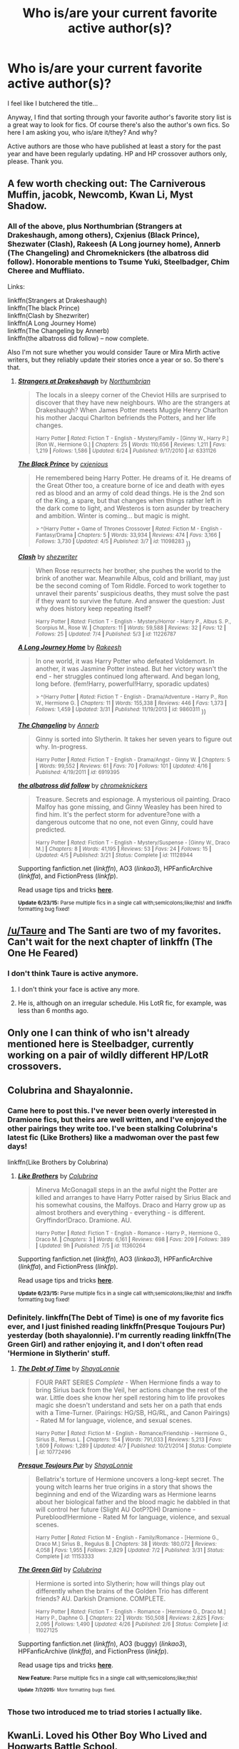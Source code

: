 #+TITLE: Who is/are your current favorite active author(s)?

* Who is/are your current favorite active author(s)?
:PROPERTIES:
:Author: -La_Geass-
:Score: 10
:DateUnix: 1436272559.0
:DateShort: 2015-Jul-07
:FlairText: Discussion
:END:
I feel like I butchered the title...

Anyway, I find that sorting through your favorite author's favorite story list is a great way to look for fics. Of course there's also the author's own fics. So here I am asking you, who is/are it/they? And why?

Active authors are those who have published at least a story for the past year and have been regularly updating. HP and HP crossover authors only, please. Thank you.


** A few worth checking out: The Carniverous Muffin, jacobk, Newcomb, Kwan Li, Myst Shadow.
:PROPERTIES:
:Author: truncation_error
:Score: 9
:DateUnix: 1436274346.0
:DateShort: 2015-Jul-07
:END:

*** All of the above, plus Northumbrian (Strangers at Drakeshaugh, among others), Cxjenius (Black Prince), Shezwater (Clash), Rakeesh (A Long journey home), Annerb (The Changeling) and Chromeknickers (the albatross did follow). Honorable mentions to Tsume Yuki, Steelbadger, Chim Cheree and Muffliato.

Links:

linkffn(Strangers at Drakeshaugh)\\
linkffn(The black Prince)\\
linkffn(Clash by Shezwriter)\\
linkffn(A Long Journey Home)\\
linkffn(The Changeling by Annerb)\\
linkffn(the albatross did follow) -- now complete.

Also I'm not sure whether you would consider Taure or Mira Mirth active writers, but they reliably update their stories once a year or so. So there's that.
:PROPERTIES:
:Author: PsychoGeek
:Score: 7
:DateUnix: 1436299185.0
:DateShort: 2015-Jul-08
:END:

**** [[https://www.fanfiction.net/s/6331126/1/Strangers-at-Drakeshaugh][*/Strangers at Drakeshaugh/*]] by [[https://www.fanfiction.net/u/2132422/Northumbrian][/Northumbrian/]]

#+begin_quote
  The locals in a sleepy corner of the Cheviot Hills are surprised to discover that they have new neighbours. Who are the strangers at Drakeshaugh? When James Potter meets Muggle Henry Charlton his mother Jacqui Charlton befriends the Potters, and her life changes.

  ^{Harry Potter *|* /Rated:/ Fiction T - English - Mystery/Family - [Ginny W., Harry P.] [Ron W., Hermione G.] *|* /Chapters:/ 25 *|* /Words:/ 110,656 *|* /Reviews:/ 1,211 *|* /Favs:/ 1,219 *|* /Follows:/ 1,586 *|* /Updated:/ 6/24 *|* /Published:/ 9/17/2010 *|* /id:/ 6331126}
#+end_quote

[[https://www.fanfiction.net/s/11098283/1/The-Black-Prince][*/The Black Prince/*]] by [[https://www.fanfiction.net/u/4424268/cxjenious][/cxjenious/]]

#+begin_quote
  He remembered being Harry Potter. He dreams of it. He dreams of the Great Other too, a creature borne of ice and death with eyes red as blood and an army of cold dead things. He is the 2nd son of the King, a spare, but that changes when things rather left in the dark come to light, and Westeros is torn asunder by treachery and ambition. Winter is coming... but magic is might.

  ^{> ^(Harry Potter + Game of Thrones Crossover *|* /Rated:/ Fiction M - English - Fantasy/Drama *|* /Chapters:/ 5 *|* /Words:/ 33,934 *|* /Reviews:/ 474 *|* /Favs:/ 3,166 *|* /Follows:/ 3,730 *|* /Updated:/ 4/5 *|* /Published:/ 3/7 *|* /id:/ 11098283} ))
#+end_quote

[[https://www.fanfiction.net/s/11226787/1/Clash][*/Clash/*]] by [[https://www.fanfiction.net/u/6736467/shezwriter][/shezwriter/]]

#+begin_quote
  When Rose resurrects her brother, she pushes the world to the brink of another war. Meanwhile Albus, cold and brilliant, may just be the second coming of Tom Riddle. Forced to work together to unravel their parents' suspicious deaths, they must solve the past if they want to survive the future. And answer the question: Just why does history keep repeating itself?

  ^{Harry Potter *|* /Rated:/ Fiction T - English - Mystery/Horror - Harry P., Albus S. P., Scorpius M., Rose W. *|* /Chapters:/ 11 *|* /Words:/ 59,588 *|* /Reviews:/ 32 *|* /Favs:/ 12 *|* /Follows:/ 25 *|* /Updated:/ 7/4 *|* /Published:/ 5/3 *|* /id:/ 11226787}
#+end_quote

[[https://www.fanfiction.net/s/9860311/1/A-Long-Journey-Home][*/A Long Journey Home/*]] by [[https://www.fanfiction.net/u/236698/Rakeesh][/Rakeesh/]]

#+begin_quote
  In one world, it was Harry Potter who defeated Voldemort. In another, it was Jasmine Potter instead. But her victory wasn't the end - her struggles continued long afterward. And began long, long before. (fem!Harry, powerful!Harry, sporadic updates)

  ^{> ^(Harry Potter *|* /Rated:/ Fiction T - English - Drama/Adventure - Harry P., Ron W., Hermione G. *|* /Chapters:/ 11 *|* /Words:/ 155,338 *|* /Reviews:/ 446 *|* /Favs:/ 1,373 *|* /Follows:/ 1,459 *|* /Updated:/ 3/31 *|* /Published:/ 11/19/2013 *|* /id:/ 9860311} ))
#+end_quote

[[https://www.fanfiction.net/s/6919395/1/The-Changeling][*/The Changeling/*]] by [[https://www.fanfiction.net/u/763509/Annerb][/Annerb/]]

#+begin_quote
  Ginny is sorted into Slytherin. It takes her seven years to figure out why. In-progress.

  ^{Harry Potter *|* /Rated:/ Fiction T - English - Drama/Angst - Ginny W. *|* /Chapters:/ 5 *|* /Words:/ 99,552 *|* /Reviews:/ 61 *|* /Favs:/ 70 *|* /Follows:/ 101 *|* /Updated:/ 4/16 *|* /Published:/ 4/19/2011 *|* /id:/ 6919395}
#+end_quote

[[https://www.fanfiction.net/s/11128944/1/the-albatross-did-follow][*/the albatross did follow/*]] by [[https://www.fanfiction.net/u/383607/chromeknickers][/chromeknickers/]]

#+begin_quote
  Treasure. Secrets and espionage. A mysterious oil painting. Draco Malfoy has gone missing, and Ginny Weasley has been hired to find him. It's the perfect storm for adventure?one with a dangerous outcome that no one, not even Ginny, could have predicted.

  ^{Harry Potter *|* /Rated:/ Fiction T - English - Mystery/Suspense - [Ginny W., Draco M.] *|* /Chapters:/ 8 *|* /Words:/ 41,195 *|* /Reviews:/ 53 *|* /Favs:/ 24 *|* /Follows:/ 15 *|* /Updated:/ 4/5 *|* /Published:/ 3/21 *|* /Status:/ Complete *|* /id:/ 11128944}
#+end_quote

Supporting fanfiction.net (/linkffn/), AO3 (/linkao3/), HPFanficArchive (/linkffa/), and FictionPress (/linkfp/).

Read usage tips and tricks [[https://github.com/tusing/reddit-ffn-bot/blob/master/README.md][*here*]].

^{*Update 6/23/15:* Parse multiple fics in a single call with;semicolons;like;this! and linkffn formatting bug fixed!}
:PROPERTIES:
:Author: FanfictionBot
:Score: 3
:DateUnix: 1436299417.0
:DateShort: 2015-Jul-08
:END:


** [[/u/Taure]] and The Santi are two of my favorites. Can't wait for the next chapter of linkffn (The One He Feared)
:PROPERTIES:
:Score: 9
:DateUnix: 1436310197.0
:DateShort: 2015-Jul-08
:END:

*** I don't think Taure is active anymore.
:PROPERTIES:
:Author: canopus12
:Score: 2
:DateUnix: 1436319526.0
:DateShort: 2015-Jul-08
:END:

**** I don't think your face is active any more.
:PROPERTIES:
:Author: Taure
:Score: 13
:DateUnix: 1436343698.0
:DateShort: 2015-Jul-08
:END:


**** He is, although on an irregular schedule. His LotR fic, for example, was less than 6 months ago.
:PROPERTIES:
:Score: 2
:DateUnix: 1436334943.0
:DateShort: 2015-Jul-08
:END:


** Only one I can think of who isn't already mentioned here is Steelbadger, currently working on a pair of wildly different HP/LotR crossovers.
:PROPERTIES:
:Score: 3
:DateUnix: 1436497727.0
:DateShort: 2015-Jul-10
:END:


** Colubrina and Shayalonnie.
:PROPERTIES:
:Author: chatterchick
:Score: 4
:DateUnix: 1436278447.0
:DateShort: 2015-Jul-07
:END:

*** Came here to post this. I've never been overly interested in Dramione fics, but theirs are well written, and I've enjoyed the other pairings they write too. I've been stalking Colubrina's latest fic (Like Brothers) like a madwoman over the past few days!

linkffn(Like Brothers by Colubrina)
:PROPERTIES:
:Author: aurawn
:Score: 1
:DateUnix: 1436298969.0
:DateShort: 2015-Jul-08
:END:

**** [[https://www.fanfiction.net/s/11360264/1/Like-Brothers][*/Like Brothers/*]] by [[https://www.fanfiction.net/u/4314892/Colubrina][/Colubrina/]]

#+begin_quote
  Minerva McGonagall steps in an the awful night the Potter are killed and arranges to have Harry Potter raised by Sirius Black and his somewhat cousins, the Malfoys. Draco and Harry grow up as almost brothers and everything - everything - is different. Gryffindor!Draco. Dramione. AU.

  ^{Harry Potter *|* /Rated:/ Fiction T - English - Romance - Harry P., Hermione G., Draco M. *|* /Chapters:/ 3 *|* /Words:/ 6,161 *|* /Reviews:/ 698 *|* /Favs:/ 209 *|* /Follows:/ 389 *|* /Updated:/ 9h *|* /Published:/ 7/5 *|* /id:/ 11360264}
#+end_quote

Supporting fanfiction.net (/linkffn/), AO3 (/linkao3/), HPFanficArchive (/linkffa/), and FictionPress (/linkfp/).

Read usage tips and tricks [[https://github.com/tusing/reddit-ffn-bot/blob/master/README.md][*here*]].

^{*Update 6/23/15:* Parse multiple fics in a single call with;semicolons;like;this! and linkffn formatting bug fixed!}
:PROPERTIES:
:Author: FanfictionBot
:Score: 2
:DateUnix: 1436299099.0
:DateShort: 2015-Jul-08
:END:


*** Definitely. linkffn(The Debt of Time) is one of my favorite fics ever, and I just finished reading linkffn(Presque Toujours Pur) yesterday (both shayalonnie). I'm currently reading linkffn(The Green Girl) and rather enjoying it, and I don't often read 'Hermione in Slytherin' stuff.
:PROPERTIES:
:Author: girlikecupcake
:Score: 1
:DateUnix: 1436440911.0
:DateShort: 2015-Jul-09
:END:

**** [[https://www.fanfiction.net/s/10772496/1/The-Debt-of-Time][*/The Debt of Time/*]] by [[https://www.fanfiction.net/u/5869599/ShayaLonnie][/ShayaLonnie/]]

#+begin_quote
  FOUR PART SERIES /Complete/ - When Hermione finds a way to bring Sirius back from the Veil, her actions change the rest of the war. Little does she know her spell restoring him to life provokes magic she doesn't understand and sets her on a path that ends with a Time-Turner. (Pairings: HG/SB, HG/RL, and Canon Pairings) - Rated M for language, violence, and sexual scenes.

  ^{Harry Potter *|* /Rated:/ Fiction M - English - Romance/Friendship - Hermione G., Sirius B., Remus L. *|* /Chapters:/ 154 *|* /Words:/ 791,033 *|* /Reviews:/ 5,213 *|* /Favs:/ 1,609 *|* /Follows:/ 1,289 *|* /Updated:/ 4/7 *|* /Published:/ 10/21/2014 *|* /Status:/ Complete *|* /id:/ 10772496}
#+end_quote

[[https://www.fanfiction.net/s/11153333/1/Presque-Toujours-Pur][*/Presque Toujours Pur/*]] by [[https://www.fanfiction.net/u/5869599/ShayaLonnie][/ShayaLonnie/]]

#+begin_quote
  Bellatrix's torture of Hermione uncovers a long-kept secret. The young witch learns her true origins in a story that shows the beginning and end of the Wizarding wars as Hermione learns about her biological father and the blood magic he dabbled in that will control her future (Slight AU OotP?DH) Dramione - Pureblood!Hermione - Rated M for language, violence, and sexual scenes.

  ^{Harry Potter *|* /Rated:/ Fiction M - English - Family/Romance - [Hermione G., Draco M.] Sirius B., Regulus B. *|* /Chapters:/ 38 *|* /Words:/ 180,072 *|* /Reviews:/ 4,058 *|* /Favs:/ 1,955 *|* /Follows:/ 2,829 *|* /Updated:/ 7/2 *|* /Published:/ 3/31 *|* /Status:/ Complete *|* /id:/ 11153333}
#+end_quote

[[https://www.fanfiction.net/s/11027125/1/The-Green-Girl][*/The Green Girl/*]] by [[https://www.fanfiction.net/u/4314892/Colubrina][/Colubrina/]]

#+begin_quote
  Hermione is sorted into Slytherin; how will things play out differently when the brains of the Golden Trio has different friends? AU. Darkish Dramione. COMPLETE.

  ^{Harry Potter *|* /Rated:/ Fiction T - English - Romance - [Hermione G., Draco M.] Harry P., Daphne G. *|* /Chapters:/ 22 *|* /Words:/ 150,508 *|* /Reviews:/ 2,825 *|* /Favs:/ 2,095 *|* /Follows:/ 1,490 *|* /Updated:/ 4/26 *|* /Published:/ 2/6 *|* /Status:/ Complete *|* /id:/ 11027125}
#+end_quote

Supporting fanfiction.net (/linkffn/), AO3 (buggy) (/linkao3/), HPFanficArchive (/linkffa/), and FictionPress (/linkfp/).

Read usage tips and tricks [[https://github.com/tusing/reddit-ffn-bot/blob/master/README.md][*here*]].

^{*New Feature:* Parse multiple fics in a single call with;semicolons;like;this!}

^{^{*Update*}} ^{^{*7/7/2015:*}} ^{^{More}} ^{^{formatting}} ^{^{bugs}} ^{^{fixed.}}
:PROPERTIES:
:Author: FanfictionBot
:Score: 1
:DateUnix: 1436441060.0
:DateShort: 2015-Jul-09
:END:


*** Those two introduced me to triad stories I actually like.
:PROPERTIES:
:Author: Riversz
:Score: 1
:DateUnix: 1436458970.0
:DateShort: 2015-Jul-09
:END:


** KwanLi. Loved his Other Boy Who Lived and Hogwarts Battle School.

Ulstem - They only wrote one story and it was a crossover with Mass Effect that I thought was actually pretty good.

They're the only two I can think of right now though
:PROPERTIES:
:Author: Cersei_nemo
:Score: 2
:DateUnix: 1436292417.0
:DateShort: 2015-Jul-07
:END:


** Darth Marrs, I heart this author and all their stories.
:PROPERTIES:
:Author: iheartlucius
:Score: 4
:DateUnix: 1436277059.0
:DateShort: 2015-Jul-07
:END:


** My Dear Professor McGonagall! She writes amazingly well and her fics are pretty much all canon compliant. I guess you'd call what she does expanded universe stuff. She's really really good at fleshing out lesser-explored characters.
:PROPERTIES:
:Author: orangedarkchocolate
:Score: 3
:DateUnix: 1436274427.0
:DateShort: 2015-Jul-07
:END:


** AngelaStarCat is probably my favorite. I love the concepts in both :

linkffn(With Strength of Steel Wings) and

linkffn(Blindness)
:PROPERTIES:
:Author: Ocdar
:Score: 2
:DateUnix: 1436302255.0
:DateShort: 2015-Jul-08
:END:

*** [[https://www.fanfiction.net/s/9036071/1/With-Strength-of-Steel-Wings][*/With Strength of Steel Wings/*]] by [[https://www.fanfiction.net/u/717542/AngelaStarCat][/AngelaStarCat/]]

#+begin_quote
  A young Harry Potter, abandoned on the streets, is taken in by a man with a mysterious motive. When his new muggle tattoo suddenly animates, he is soon learning forbidden magic and planning to infiltrate the wizarding world on behalf of the "ordinary" people. But nothing is ever that black and white. (Runes, Blood Magic, Parseltongue, Slytherin!Harry) (SEE NOTE 1st Chapter)

  ^{Harry Potter *|* /Rated:/ Fiction M - English - Adventure/Angst - Harry P., Hermione G., Draco M., Fawkes *|* /Chapters:/ 38 *|* /Words:/ 719,300 *|* /Reviews:/ 1,462 *|* /Favs:/ 1,896 *|* /Follows:/ 2,297 *|* /Updated:/ 6/4 *|* /Published:/ 2/22/2013 *|* /id:/ 9036071}
#+end_quote

[[https://www.fanfiction.net/s/10937871/1/Blindness][*/Blindness/*]] by [[https://www.fanfiction.net/u/717542/AngelaStarCat][/AngelaStarCat/]]

#+begin_quote
  Harry Potter is not standing up in his crib when the Killing Curse strikes him, and the cursed scar has far more terrible consequences. But some souls will not be broken by horrible circumstance. Some people won't let the world drag them down. Strong men rise from such beginnings, and powerful gifts can be gained in terrible curses. (HP/HG, Scientist!Harry)

  ^{> ^(Harry Potter *|* /Rated:/ Fiction M - English - Adventure/Friendship - Harry P., Hermione G. *|* /Chapters:/ 16 *|* /Words:/ 94,591 *|* /Reviews:/ 777 *|* /Favs:/ 1,829 *|* /Follows:/ 2,431 *|* /Updated:/ 3/18 *|* /Published:/ 1/1 *|* /id:/ 10937871} )
#+end_quote

Supporting fanfiction.net (/linkffn/), AO3 (/linkao3/), HPFanficArchive (/linkffa/), and FictionPress (/linkfp/).

Read usage tips and tricks [[https://github.com/tusing/reddit-ffn-bot/blob/master/README.md][*here*]].

^{*Update 6/23/15:* Parse multiple fics in a single call with;semicolons;like;this! and linkffn formatting bug fixed!}
:PROPERTIES:
:Author: FanfictionBot
:Score: 1
:DateUnix: 1436302503.0
:DateShort: 2015-Jul-08
:END:


*** Does With Strength of Steel Wings ever get interesting? I've tried to read it a couple times, but the first couple chapters are just so horribly boring and, from what I can tell, he doesn't even get to Hogwarts for a while.
:PROPERTIES:
:Author: onlytoask
:Score: 1
:DateUnix: 1436307749.0
:DateShort: 2015-Jul-08
:END:

**** That's a good question and something I'd like to know as well.
:PROPERTIES:
:Author: MusubiKazesaru
:Score: 1
:DateUnix: 1436335053.0
:DateShort: 2015-Jul-08
:END:

***** I was particularly put-off by the first chapter as I really dislike reading stories which open with a chapter set at the end of the story. Its now one of my favourites though. The latter half of the story is great.
:PROPERTIES:
:Author: Gigapode
:Score: 1
:DateUnix: 1436347740.0
:DateShort: 2015-Jul-08
:END:

****** Emperor did something similar which also kind of ruined it since it's such a big AU type thing. The AU setting and chapter length were the most off-putting parts not that it was actually bad but it was just harder to read. I mean each chapter was 15,000+ words on average which is tiring. I'll probably go back to it, but I stopped after 5 or so chapters.
:PROPERTIES:
:Author: MusubiKazesaru
:Score: 1
:DateUnix: 1436376373.0
:DateShort: 2015-Jul-08
:END:


**** I can't recall what my initial impression of the first couple chapters were, but I do remember there being a slow chapter or section in some parts (which is natural with 700k word count stories)

Despite the slow sections that pop up, it quickly became one of my favorite stories. If I had to put it down to one main reason why, it would be due entirely to how magic feels all encompassing if not alive. The author does a fantastic job of making magic seem more than just a tool wielded by a group of people to solve their every day mundane problems.
:PROPERTIES:
:Author: Ocdar
:Score: 1
:DateUnix: 1436357403.0
:DateShort: 2015-Jul-08
:END:


** The Mad Mad Reviewer and Silently Watches are my two favorite HP fanfic authors.
:PROPERTIES:
:Author: Heimdall1342
:Score: 1
:DateUnix: 1436279056.0
:DateShort: 2015-Jul-07
:END:

*** Don't they both write Dumbledore/Weasley bashfests? Ugh.
:PROPERTIES:
:Author: PsychoGeek
:Score: 3
:DateUnix: 1436297539.0
:DateShort: 2015-Jul-08
:END:

**** Not that I remember. The Mad Mad Reviewer has old man Dumbledore who made some mistakes, and Silently Watches has a more cultish/for the greater good!, but logically written Dumbledore. I suppose it could be considered bashing for Silently Watches, but I think it's only bashing if the character is pointlessly stupid/cruel/annoying. It makes sense in the context of the story, so I've never thought of it that way.
:PROPERTIES:
:Author: Heimdall1342
:Score: 1
:DateUnix: 1436298350.0
:DateShort: 2015-Jul-08
:END:

***** The only Mad Mad Reviewer story I've read is Jamie Evans and Fate's Fool, which has over-the-top Dumbledore bashing. I don't know about Silently Watches recent stories, but a few of his/her stories admit to bashing in the summary itself, and Princess of the Black definitely bashes. So....
:PROPERTIES:
:Author: PsychoGeek
:Score: 1
:DateUnix: 1436300557.0
:DateShort: 2015-Jul-08
:END:

****** I... guess Princess of the Blacks bashes... I never thought about it that way though. Since the story itself is wildly AU, the Dumbledore that was written there seemed perfectly logical to me. We might just have different definitions of bashing. I only consider it bashing if the characters are ooc for the fic in question. I'd forgotten about Jamie Evans though, I recced The Mad Mad Reviewer for Something Wicked This Way Comes, which is fantastic, and there isn't any bashing that I remember.
:PROPERTIES:
:Author: Heimdall1342
:Score: 1
:DateUnix: 1436300806.0
:DateShort: 2015-Jul-08
:END:


*** The Mad Mad Reviewer is a /fantastic/ author... however, he/she has been on hiatus for quite a while now.
:PROPERTIES:
:Author: Karinta
:Score: 1
:DateUnix: 1436288907.0
:DateShort: 2015-Jul-07
:END:


** Among many others, ZenoNoKyuubi, the author of In the Mind of a Scientist, Madness at the Gates, and Madness Effect (first two complete, third in progress)

linkffn(in the mind of a scientist; madness at the gates; madness effect)
:PROPERTIES:
:Author: Ignisami
:Score: 1
:DateUnix: 1436301550.0
:DateShort: 2015-Jul-08
:END:

*** [[https://www.fanfiction.net/s/8551180/1/In-the-Mind-of-a-Scientist][*/In the Mind of a Scientist/*]] by [[https://www.fanfiction.net/u/1345000/ZenoNoKyuubi][/ZenoNoKyuubi/]]

#+begin_quote
  Harry Potter wasn't raised like in canon. He was top of his class, and very intelligent, always seeking to improve things, and so he learned all kinds of things, and, upon entering Hogwarts, started studying all he could get his hands on! Intelligent!Super!Harry Later Mad Scientist!Harry Rated M for Language, Nudity, and Gore Stein-ish Harry Genres: Humor/Romance/slight Horror

  ^{Harry Potter *|* /Rated:/ Fiction M - English - Romance/Humor - Harry P., N. Tonks *|* /Chapters:/ 17 *|* /Words:/ 82,520 *|* /Reviews:/ 1,842 *|* /Favs:/ 4,602 *|* /Follows:/ 2,542 *|* /Updated:/ 5/4/2013 *|* /Published:/ 9/23/2012 *|* /Status:/ Complete *|* /id:/ 8551180}
#+end_quote

[[https://www.fanfiction.net/s/9261735/1/Madness-at-the-Gate][*/Madness at the Gate/*]] by [[https://www.fanfiction.net/u/1345000/ZenoNoKyuubi][/ZenoNoKyuubi/]]

#+begin_quote
  The sequel to ItMoaS. Mad scientist Harry Potter, now twenty years old, is sent to the SGC to half-join SG-1, accompanying them on missions. However, this job, which was just supposed to be providing Harry with research and allow him to expand on his knowledge, will have him make grand discoveries about himself and that of the entire magical race. Harry/Tonks/possibly more

  ^{*|* /Stargate:/ SG-1 + Harry Potter Crossover *|* /Rated:/ Fiction M - English - Sci-Fi/Adventure - Anise/Freya, Harry P., N. Tonks *|* /Chapters:/ 34 *|* /Words:/ 200,523 *|* /Reviews:/ 3,365 *|* /Favs:/ 3,714 *|* /Follows:/ 3,698 *|* /Updated:/ 6/10 *|* /Published:/ 5/4/2013 *|* /Status:/ Complete *|* /id:/ 9261735}
#+end_quote

[[https://www.fanfiction.net/s/7260443/1/Madness-Effect][*/Madness Effect/*]] by [[https://www.fanfiction.net/u/2306507/Jyggilag][/Jyggilag/]]

#+begin_quote
  I had this weird idea for a crossover the other day. Been writting it for a while. Pairings? none for Alice for now. For Shepard? I dunno maybe miranda, we'll see. I'm more focused in the plot than in pairings for now. summary is inside.Rated M for Language.

  ^{American McGee's Alice + Mass Effect Crossover *|* /Rated:/ Fiction M - English - Sci-Fi/Supernatural - Alice, Shepard (M} *|* /Chapters:/ 24 *|* /Words:/ 140,129 *|* /Reviews:/ 146 *|* /Favs:/ 222 *|* /Follows:/ 224 *|* /Updated:/ 2/15 *|* /Published:/ 8/6/2011 *|* /id:/ 7260443 )
#+end_quote

Supporting fanfiction.net (/linkffn/), AO3 (/linkao3/), HPFanficArchive (/linkffa/), and FictionPress (/linkfp/).

Read usage tips and tricks [[https://github.com/tusing/reddit-ffn-bot/blob/master/README.md][*here*]].

^{*Update 6/23/15:* Parse multiple fics in a single call with;semicolons;like;this! and linkffn formatting bug fixed!}
:PROPERTIES:
:Author: FanfictionBot
:Score: 1
:DateUnix: 1436301686.0
:DateShort: 2015-Jul-08
:END:

**** huh, thought Zeno's was the only ME story with Madness effect in the title. Take two!

linkffn(Madness Effect by ZenoNoKyuubi)
:PROPERTIES:
:Author: Ignisami
:Score: 1
:DateUnix: 1436302240.0
:DateShort: 2015-Jul-08
:END:

***** [[https://www.fanfiction.net/s/11304904/1/Madness-Effect][*/Madness Effect/*]] by [[https://www.fanfiction.net/u/1345000/ZenoNoKyuubi][/ZenoNoKyuubi/]]

#+begin_quote
  It's the year 2185CE. Commander Jane Shepard is recruiting members to bring with her on a mission against the Collectors and the Reapers. Among the candidates is Dr. Harry Potter, the reclusive mad scientist who has been missing for twenty years. Who knows what he was doing during that time? Rated M to be sure.

  ^{Harry Potter + Mass Effect Crossover *|* /Rated:/ Fiction M - English - Adventure/Sci-Fi - Harry P., Shepard (F} *|* /Chapters:/ 5 *|* /Words:/ 32,579 *|* /Reviews:/ 558 *|* /Favs:/ 2,097 *|* /Follows:/ 2,351 *|* /Updated:/ 6/21 *|* /Published:/ 6/10 *|* /id:/ 11304904 )
#+end_quote

Supporting fanfiction.net (/linkffn/), AO3 (/linkao3/), HPFanficArchive (/linkffa/), and FictionPress (/linkfp/).

Read usage tips and tricks [[https://github.com/tusing/reddit-ffn-bot/blob/master/README.md][*here*]].

^{*Update 6/23/15:* Parse multiple fics in a single call with;semicolons;like;this! and linkffn formatting bug fixed!}
:PROPERTIES:
:Author: FanfictionBot
:Score: 1
:DateUnix: 1436302398.0
:DateShort: 2015-Jul-08
:END:


** Lately it seems many of the slash stories I've been reading (and really enjoying) are from [[https://www.fanfiction.net/u/1265079/Lomonaaeren][Lomonaaeren]]. She has /tons/ of posted stories and is one of my few favorite authors who is still currently writing.
:PROPERTIES:
:Author: LittleMissPeachy6
:Score: 1
:DateUnix: 1436331619.0
:DateShort: 2015-Jul-08
:END:


** Mjimeyg has some really awesome stuff.
:PROPERTIES:
:Author: SOMRN
:Score: 0
:DateUnix: 1436289446.0
:DateShort: 2015-Jul-07
:END:


** [[https://www.fanfiction.net/u/4404355/kathryn518][kathryn518]] They, a female duo, created linkffn(I'm Still here by kathryn518) that I've been following since its fourth chapter, but recently they've put that fic on hold and is regually updating a Starwars the Clone Wars/HP crossover with the protagonish being Ashoka who tags along with a super duper super Harry. But they have promised to return to I'm Still Here and their Twilight fic sometime. I liked Harry in I'm Still Here because while he's a super Harry in that one aswell he makes human and understandable mistakes.
:PROPERTIES:
:Author: KayanRider
:Score: 0
:DateUnix: 1436350618.0
:DateShort: 2015-Jul-08
:END:

*** [[https://www.fanfiction.net/s/9704180/1/I-m-Still-Here][*/I'm Still Here/*]] by [[https://www.fanfiction.net/u/4404355/kathryn518][/kathryn518/]]

#+begin_quote
  The second war with Voldemort never really ended, and there were no winners, certainly not Harry Potter who has lost everything. What will Harry do when a ritual from Voldemort sends him to another world? How will he manage in this new world in which he never existed, especially as he sees familiar events unfolding? Harry/Multi eventually.

  ^{Harry Potter *|* /Rated:/ Fiction M - English - Drama/Romance - Harry P., Hermione G., Fleur D. *|* /Chapters:/ 11 *|* /Words:/ 215,251 *|* /Reviews:/ 2,009 *|* /Favs:/ 5,373 *|* /Follows:/ 6,471 *|* /Updated:/ 10/10/2014 *|* /Published:/ 9/21/2013 *|* /id:/ 9704180}
#+end_quote

Supporting fanfiction.net (/linkffn/), AO3 (buggy) (/linkao3/), HPFanficArchive (/linkffa/), and FictionPress (/linkfp/).

Read usage tips and tricks [[https://github.com/tusing/reddit-ffn-bot/blob/master/README.md][*here*]].

^{*New Feature:* Parse multiple fics in a single call with;semicolons;like;this!}

^{^{*Update*}} ^{^{*7/7/2015:*}} ^{^{More}} ^{^{formatting}} ^{^{bugs}} ^{^{fixed.}}
:PROPERTIES:
:Author: FanfictionBot
:Score: 1
:DateUnix: 1436350664.0
:DateShort: 2015-Jul-08
:END:


** There's murkybluematter, with 3 stories in her Pureblood Pretense series, which is a crossover with the Alanna the Lioness series, but knowledge of the 2nd series is not important.

linkffn(The Pureblood Pretense) linkffn(The Serpentine Subterfuge) linkffn(The Ambiguous Artifice)
:PROPERTIES:
:Score: 0
:DateUnix: 1436381579.0
:DateShort: 2015-Jul-08
:END:

*** [[https://www.fanfiction.net/s/7613196/1/The-Pureblood-Pretense][*/The Pureblood Pretense/*]] by [[https://www.fanfiction.net/u/3489773/murkybluematter][/murkybluematter/]]

#+begin_quote
  Harriett Potter dreams of going to Hogwarts, but in an AU where the school only accepts purebloods, the only way to reach her goal is to switch places with her pureblood cousin?the only problem? Her cousin is a boy. Alanna the Lioness take on HP.

  ^{Harry Potter *|* /Rated:/ Fiction T - English - Adventure/Friendship - Harry P., Draco M. *|* /Chapters:/ 22 *|* /Words:/ 227,596 *|* /Reviews:/ 508 *|* /Favs:/ 884 *|* /Follows:/ 333 *|* /Updated:/ 6/20/2012 *|* /Published:/ 12/5/2011 *|* /Status:/ Complete *|* /id:/ 7613196}
#+end_quote

[[https://www.fanfiction.net/s/8239413/1/The-Serpentine-Subterfuge][*/The Serpentine Subterfuge/*]] by [[https://www.fanfiction.net/u/3489773/murkybluematter][/murkybluematter/]]

#+begin_quote
  Harriett Potter survived her first year masquerading as a pureblooded boy, but sinister forces are now moving through the wizarding world, and when something sinister starts moving through Hogwarts as well, Harry and her friends are pulled into another maelstrom?whether Harry likes it or not. Book two. Alanna the Lioness take on HP.

  ^{Harry Potter *|* /Rated:/ Fiction T - English - Adventure/Friendship - Harry P., Draco M. *|* /Chapters:/ 14 *|* /Words:/ 338,096 *|* /Reviews:/ 1,148 *|* /Favs:/ 760 *|* /Follows:/ 522 *|* /Updated:/ 12/29/2013 *|* /Published:/ 6/20/2012 *|* /Status:/ Complete *|* /id:/ 8239413}
#+end_quote

[[https://www.fanfiction.net/s/10041727/1/The-Ambiguous-Artifice][*/The Ambiguous Artifice/*]] by [[https://www.fanfiction.net/u/3489773/murkybluematter][/murkybluematter/]]

#+begin_quote
  Harriet Potter's third year masquerading as a pureblood boy promises to be even more complicated than the last two. All she wants is to get through her studies unimpeded, but with pureblood politics, ancient artifacts, and adolescent hormones getting in the way... well, at least she's up to the challenge. Alanna the Lioness take on HP, book three.

  ^{Harry Potter *|* /Rated:/ Fiction T - English - Adventure/Friendship *|* /Chapters:/ 7 *|* /Words:/ 148,791 *|* /Reviews:/ 1,251 *|* /Favs:/ 702 *|* /Follows:/ 793 *|* /Updated:/ 7/7 *|* /Published:/ 1/21/2014 *|* /id:/ 10041727}
#+end_quote

Supporting fanfiction.net (/linkffn/), AO3 (buggy) (/linkao3/), HPFanficArchive (/linkffa/), and FictionPress (/linkfp/).

Read usage tips and tricks [[https://github.com/tusing/reddit-ffn-bot/blob/master/README.md][*here*]].

^{*New Feature:* Parse multiple fics in a single call with;semicolons;like;this!}

^{^{*Update*}} ^{^{*7/7/2015:*}} ^{^{More}} ^{^{formatting}} ^{^{bugs}} ^{^{fixed.}}
:PROPERTIES:
:Author: FanfictionBot
:Score: 1
:DateUnix: 1436381655.0
:DateShort: 2015-Jul-08
:END:


** Swimdraconian, Newcomb and cxjenious are my favorite still updating authors.
:PROPERTIES:
:Author: RexJaska
:Score: 0
:DateUnix: 1436630038.0
:DateShort: 2015-Jul-11
:END:
